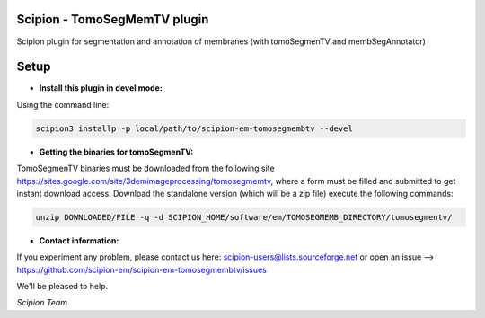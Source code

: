 ==============================
Scipion - TomoSegMemTV plugin
==============================

Scipion plugin for segmentation and annotation of membranes (with tomoSegmenTV and membSegAnnotator)


=====
Setup
=====

- **Install this plugin in devel mode:**

Using the command line:

.. code-block::

    scipion3 installp -p local/path/to/scipion-em-tomosegmembtv --devel

- **Getting the binaries for tomoSegmenTV:**

TomoSegmenTV binaries must be downloaded from the following site
https://sites.google.com/site/3demimageprocessing/tomosegmemtv, where a form must be filled and submitted to get
instant download access. Download the standalone version (which will be a zip file) execute the following commands:

.. code-block::

    unzip DOWNLOADED/FILE -q -d SCIPION_HOME/software/em/TOMOSEGMEMB_DIRECTORY/tomosegmentv/

- **Contact information:**

If you experiment any problem, please contact us here: scipion-users@lists.sourceforge.net or open an issue
--> https://github.com/scipion-em/scipion-em-tomosegmembtv/issues

We'll be pleased to help.

*Scipion Team*


